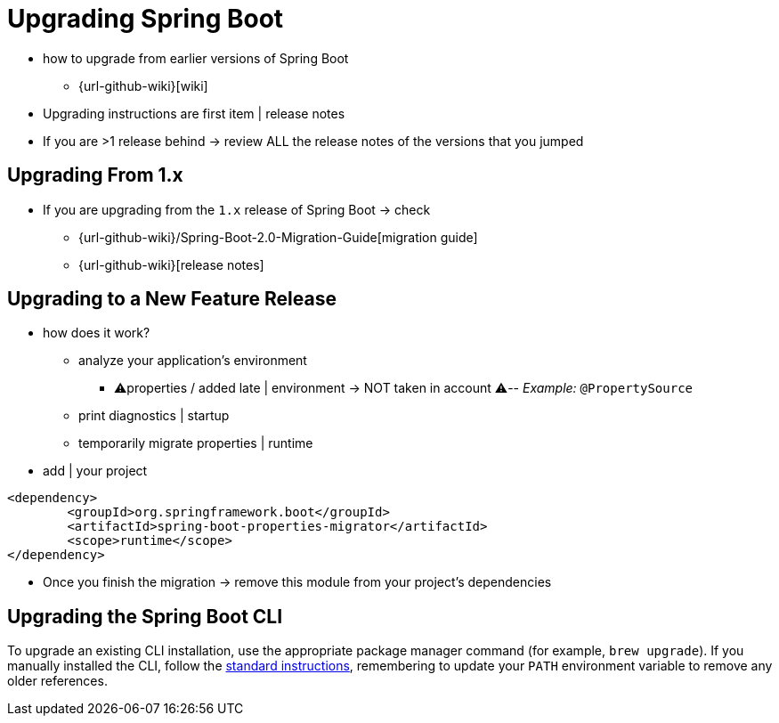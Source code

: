 [[upgrading]]
= Upgrading Spring Boot

* how to upgrade from earlier versions of Spring Boot
    ** {url-github-wiki}[wiki]
* Upgrading instructions are first item | release notes
* If you are >1 release behind -> review ALL the release notes of the versions that you jumped

[[upgrading.from-1x]]
== Upgrading From 1.x

* If you are upgrading from the `1.x` release of Spring Boot -> check
    ** {url-github-wiki}/Spring-Boot-2.0-Migration-Guide[migration guide]
    ** {url-github-wiki}[release notes]

[[upgrading.to-feature]]
== Upgrading to a New Feature Release

* how does it work?
    ** analyze your application's environment
        *** ⚠️properties / added late | environment -> NOT taken in account ⚠️-- _Example:_ `@PropertySource`
    ** print diagnostics | startup
    ** temporarily migrate properties | runtime
* add | your project

[source,xml]
----
<dependency>
	<groupId>org.springframework.boot</groupId>
	<artifactId>spring-boot-properties-migrator</artifactId>
	<scope>runtime</scope>
</dependency>
----

* Once you finish the migration -> remove this module from your project's dependencies

[[upgrading.cli]]
== Upgrading the Spring Boot CLI

To upgrade an existing CLI installation, use the appropriate package manager command (for example, `brew upgrade`).
If you manually installed the CLI, follow the xref:installing.adoc#getting-started.installing.cli.manual-installation[standard instructions], remembering to update your `PATH` environment variable to remove any older references.
